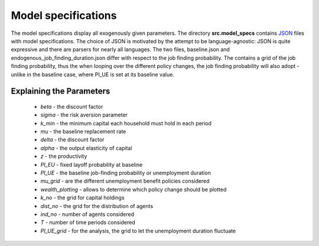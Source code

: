 .. _model_specifications:


Model specifications
======================

The model specifications display all exogenously given parameters. The directory **src.model_specs** contains `JSON <http://www.json.org/>`_ files with model specifications. The choice of JSON is motivated by the attempt to be language-agnostic: JSON is quite expressive and there are parsers for nearly all languages. The two files, baseline.json and endogenous_job_finding_duration.json differ with respect to the job finding probability. The contains a grid of the job finding probability, thus the when looping over the different policy changes, the job finding probability will also adopt - unlike in the baseline case, where PI_UE is set at its baseline value. 

Explaining the Parameters
-------------------------
 
    * *beta* - the discount factor 
    * *sigma* - the risk aversion parameter
    * *k_min* - the minimum capital each household must hold in each period
    * *mu* - the baseline replacement rate 
    * *delta* - the discount factor
    * *alpha* - the output elasticity of capital
    * *z* - the productivity
    * *PI_EU* - fixed layoff probability at baseline 
    * *PI_UE* - the baseline job-finding probability or unemployment duration
    * *mu_grid* - are the different unemployment benefit policies considered 
    * *wealth_plotting* - allows to determine which policy change should be plotted 
    * *k_no* - the grid for capital holdings
    * *dist_no* - the grid for the distribution of agents
    * *ind_no* - number of agents considered 
    * *T* - number of time periods considered
    * *PI_UE_grid* - for the analysis, the grid to let the unemployment duration fluctuate 

